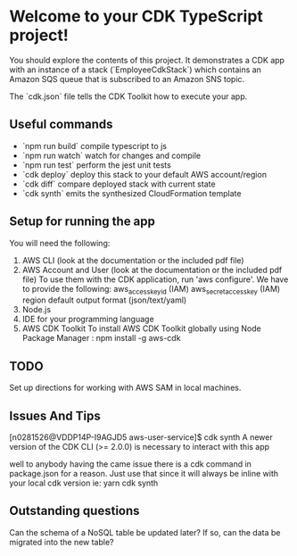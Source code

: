 * Welcome to your CDK TypeScript project!

You should explore the contents of this project. It demonstrates a CDK app with an instance of a stack (`EmployeeCdkStack`)
which contains an Amazon SQS queue that is subscribed to an Amazon SNS topic.

The `cdk.json` file tells the CDK Toolkit how to execute your app.

** Useful commands

 * `npm run build`   compile typescript to js
 * `npm run watch`   watch for changes and compile
 * `npm run test`    perform the jest unit tests
 * `cdk deploy`      deploy this stack to your default AWS account/region
 * `cdk diff`        compare deployed stack with current state
 * `cdk synth`       emits the synthesized CloudFormation template

** Setup for running the app

You will need the following:

    1. AWS CLI (look at the documentation or the included pdf file)
    2. AWS Account and User (look at the documentation or the included pdf file)
       To use them with the CDK application, run 'aws configure'.
       We have to provide the following:
       aws_access_key_id (IAM)
       aws_secret_access_key (IAM)
       region
       default output format (json/text/yaml)
    3. Node.js
    4. IDE for your programming language
    5. AWS CDK Toolkit
       To install AWS CDK Toolkit globally using Node Package Manager : npm install -g aws-cdk
       
** TODO

Set up directions for working with AWS SAM in local machines.

** Issues And Tips

[n0281526@VDDP14P-I9AGJD5 aws-user-service]$ cdk synth
A newer version of the CDK CLI (>= 2.0.0) is necessary to interact with this app

well to anybody having the came issue there is a cdk command in package.json for a reason. Just use that since it will always be inline with your local cdk version ie: yarn cdk synth

** Outstanding questions

Can the schema of a NoSQL table be updated later? If so, can the data be migrated into the new table?


